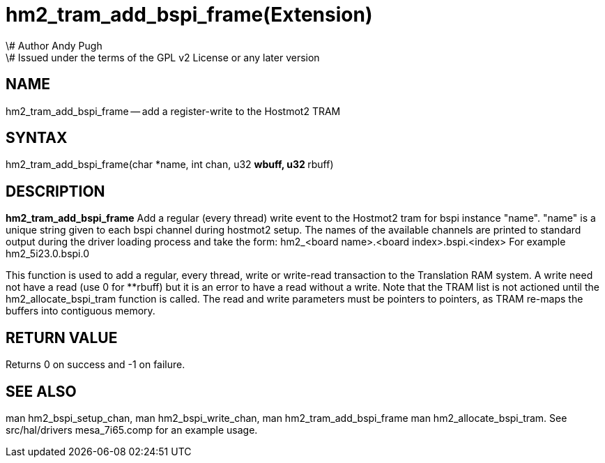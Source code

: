 = hm2_tram_add_bspi_frame(Extension)
\# Author Andy Pugh
\# Issued under the terms of the GPL v2 License or any later version
:manmanual: HAL Components
:mansource: ../man/man3/hm2_tram_add_bspi_frame.3hm2.asciidoc
:man version : 


== NAME

hm2_tram_add_bspi_frame -- add a register-write to the Hostmot2 TRAM



== SYNTAX
hm2_tram_add_bspi_frame(char *name, int chan, u32 **wbuff, u32 **rbuff)



== DESCRIPTION
**hm2_tram_add_bspi_frame** Add a regular (every thread) write event to the 
Hostmot2 tram for bspi instance "name". "name" is a unique string given to each 
bspi channel during hostmot2 setup. The names of the available
channels are printed to standard output during the driver loading process and 
take the form:
hm2_<board name>.<board index>.bspi.<index> For example hm2_5i23.0.bspi.0

This function is used to add a regular, every thread, write or write-read 
transaction to the Translation RAM system. A write need not have a read (use 0
for **rbuff) but it is an error to have a read without a write. Note that the 
TRAM list is not actioned until the hm2_allocate_bspi_tram function is called. 
The read and write parameters must be pointers to pointers, as TRAM re-maps the 
buffers into contiguous memory. 



== RETURN VALUE
Returns 0 on success and -1 on failure.



== SEE ALSO
man hm2_bspi_setup_chan, man hm2_bspi_write_chan, man hm2_tram_add_bspi_frame
man hm2_allocate_bspi_tram.
See src/hal/drivers mesa_7i65.comp for an example usage.
